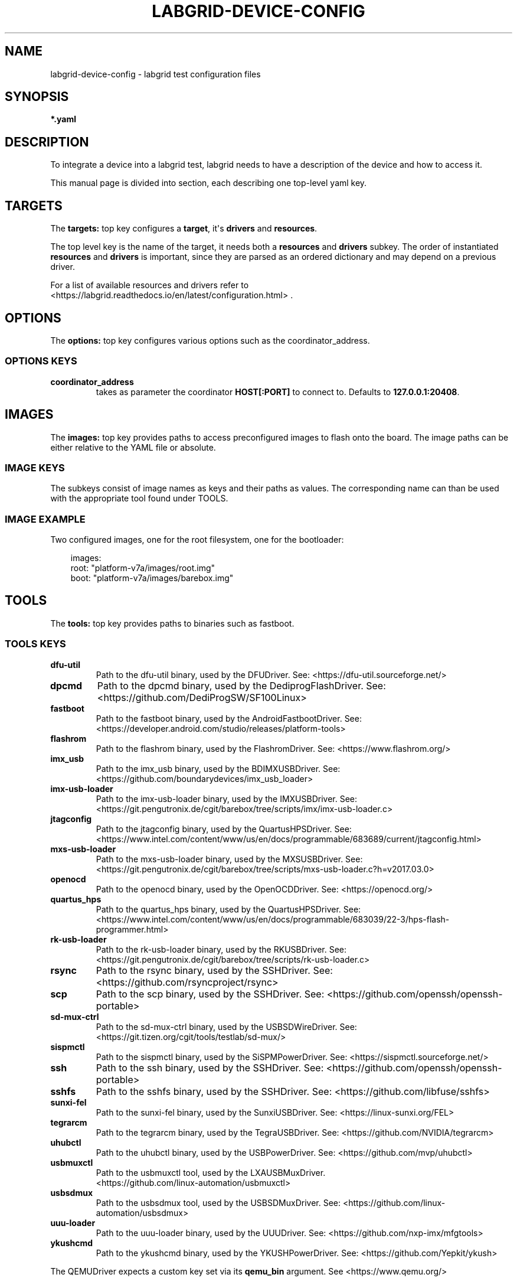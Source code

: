 .\" Man page generated from reStructuredText.
.
.
.nr rst2man-indent-level 0
.
.de1 rstReportMargin
\\$1 \\n[an-margin]
level \\n[rst2man-indent-level]
level margin: \\n[rst2man-indent\\n[rst2man-indent-level]]
-
\\n[rst2man-indent0]
\\n[rst2man-indent1]
\\n[rst2man-indent2]
..
.de1 INDENT
.\" .rstReportMargin pre:
. RS \\$1
. nr rst2man-indent\\n[rst2man-indent-level] \\n[an-margin]
. nr rst2man-indent-level +1
.\" .rstReportMargin post:
..
.de UNINDENT
. RE
.\" indent \\n[an-margin]
.\" old: \\n[rst2man-indent\\n[rst2man-indent-level]]
.nr rst2man-indent-level -1
.\" new: \\n[rst2man-indent\\n[rst2man-indent-level]]
.in \\n[rst2man-indent\\n[rst2man-indent-level]]u
..
.TH "LABGRID-DEVICE-CONFIG" "5" "" "0.0.1" "embedded testing"
.SH NAME
labgrid-device-config \- labgrid test configuration files
.SH SYNOPSIS
.sp
\fB*.yaml\fP
.SH DESCRIPTION
.sp
To integrate a device into a labgrid test, labgrid needs to have a description
of the device and how to access it.
.sp
This manual page is divided into section, each describing one top\-level yaml key.
.SH TARGETS
.sp
The \fBtargets:\fP top key configures a \fBtarget\fP, it\(aqs \fBdrivers\fP and \fBresources\fP\&.
.sp
The top level key is the name of the target, it needs both a \fBresources\fP and
\fBdrivers\fP subkey. The order of instantiated \fBresources\fP and \fBdrivers\fP is
important, since they are parsed as an ordered dictionary and may depend on a
previous driver.
.sp
For a list of available resources and drivers refer to
 <https://labgrid.readthedocs.io/en/latest/configuration.html> \&.
.SH OPTIONS
.sp
The \fBoptions:\fP top key configures various options such as the coordinator_address.
.SS OPTIONS KEYS
.INDENT 0.0
.TP
.B \fBcoordinator_address\fP
takes as parameter the coordinator \fBHOST[:PORT]\fP to connect to.
Defaults to \fB127.0.0.1:20408\fP\&.
.UNINDENT
.SH IMAGES
.sp
The \fBimages:\fP top key provides paths to access preconfigured images to flash
onto the board. The image paths can be either relative to the YAML file or
absolute.
.SS IMAGE KEYS
.sp
The subkeys consist of image names as keys and their paths as values. The
corresponding name can than be used with the appropriate tool found under TOOLS.
.SS IMAGE EXAMPLE
.sp
Two configured images, one for the root filesystem, one for the bootloader:
.INDENT 0.0
.INDENT 3.5
.sp
.EX
images:
  root: \(dqplatform\-v7a/images/root.img\(dq
  boot: \(dqplatform\-v7a/images/barebox.img\(dq
.EE
.UNINDENT
.UNINDENT
.SH TOOLS
.sp
The \fBtools:\fP top key provides paths to binaries such as fastboot.
.SS TOOLS KEYS
.INDENT 0.0
.TP
.B \fBdfu\-util\fP
Path to the dfu\-util binary, used by the DFUDriver.
See:  <https://dfu\-util.sourceforge.net/> 
.TP
.B \fBdpcmd\fP
Path to the dpcmd binary, used by the DediprogFlashDriver.
See:  <https://github.com/DediProgSW/SF100Linux> 
.TP
.B \fBfastboot\fP
Path to the fastboot binary, used by the AndroidFastbootDriver.
See:  <https://developer.android.com/studio/releases/platform\-tools> 
.TP
.B \fBflashrom\fP
Path to the flashrom binary, used by the FlashromDriver.
See:  <https://www.flashrom.org/> 
.TP
.B \fBimx_usb\fP
Path to the imx_usb binary, used by the BDIMXUSBDriver.
See:  <https://github.com/boundarydevices/imx_usb_loader> 
.TP
.B \fBimx\-usb\-loader\fP
Path to the imx\-usb\-loader binary, used by the IMXUSBDriver.
See:  <https://git.pengutronix.de/cgit/barebox/tree/scripts/imx/imx\-usb\-loader.c> 
.TP
.B \fBjtagconfig\fP
Path to the jtagconfig binary, used by the QuartusHPSDriver.
See:  <https://www.intel.com/content/www/us/en/docs/programmable/683689/current/jtagconfig.html> 
.TP
.B \fBmxs\-usb\-loader\fP
Path to the mxs\-usb\-loader binary, used by the MXSUSBDriver.
See:  <https://git.pengutronix.de/cgit/barebox/tree/scripts/mxs\-usb\-loader.c?h=v2017.03.0> 
.TP
.B \fBopenocd\fP
Path to the openocd binary, used by the OpenOCDDriver.
See:  <https://openocd.org/> 
.TP
.B \fBquartus_hps\fP
Path to the quartus_hps binary, used by the QuartusHPSDriver.
See:  <https://www.intel.com/content/www/us/en/docs/programmable/683039/22\-3/hps\-flash\-programmer.html> 
.TP
.B \fBrk\-usb\-loader\fP
Path to the rk\-usb\-loader binary, used by the RKUSBDriver.
See:  <https://git.pengutronix.de/cgit/barebox/tree/scripts/rk\-usb\-loader.c> 
.TP
.B \fBrsync\fP
Path to the rsync binary, used by the SSHDriver.
See:  <https://github.com/rsyncproject/rsync> 
.TP
.B \fBscp\fP
Path to the scp binary, used by the SSHDriver.
See:  <https://github.com/openssh/openssh\-portable> 
.TP
.B \fBsd\-mux\-ctrl\fP
Path to the sd\-mux\-ctrl binary, used by the USBSDWireDriver.
See:  <https://git.tizen.org/cgit/tools/testlab/sd\-mux/> 
.TP
.B \fBsispmctl\fP
Path to the sispmctl binary, used by the SiSPMPowerDriver.
See:  <https://sispmctl.sourceforge.net/> 
.TP
.B \fBssh\fP
Path to the ssh binary, used by the SSHDriver.
See:  <https://github.com/openssh/openssh\-portable> 
.TP
.B \fBsshfs\fP
Path to the sshfs binary, used by the SSHDriver.
See:  <https://github.com/libfuse/sshfs> 
.TP
.B \fBsunxi\-fel\fP
Path to the sunxi\-fel binary, used by the SunxiUSBDriver.
See:  <https://linux\-sunxi.org/FEL> 
.TP
.B \fBtegrarcm\fP
Path to the tegrarcm binary, used by the TegraUSBDriver.
See:  <https://github.com/NVIDIA/tegrarcm> 
.TP
.B \fBuhubctl\fP
Path to the uhubctl binary, used by the USBPowerDriver.
See:  <https://github.com/mvp/uhubctl> 
.TP
.B \fBusbmuxctl\fP
Path to the usbmuxctl tool, used by the LXAUSBMuxDriver.
 <https://github.com/linux\-automation/usbmuxctl> 
.TP
.B \fBusbsdmux\fP
Path to the usbsdmux tool, used by the USBSDMuxDriver.
See:  <https://github.com/linux\-automation/usbsdmux> 
.TP
.B \fBuuu\-loader\fP
Path to the uuu\-loader binary, used by the UUUDriver.
See:  <https://github.com/nxp\-imx/mfgtools> 
.TP
.B \fBykushcmd\fP
Path to the ykushcmd binary, used by the YKUSHPowerDriver.
See:  <https://github.com/Yepkit/ykush> 
.UNINDENT
.sp
The QEMUDriver expects a custom key set via its \fBqemu_bin\fP argument.
See  <https://www.qemu.org/> 
.SS TOOLS EXAMPLE
.sp
Configure the tool path for \fBimx\-usb\-loader\fP:
.INDENT 0.0
.INDENT 3.5
.sp
.EX
tools:
  imx\-usb\-loader: \(dq/opt/labgrid\-helper/imx\-usb\-loader\(dq
.EE
.UNINDENT
.UNINDENT
.SH IMPORTS
.sp
The \fBimports\fP key is a list of files or python modules which
are imported by the environment after loading the configuration.
Paths relative to the configuration file are also supported.
This is useful to load drivers and strategy which are contained in your
testsuite, since the import is done before instantiating the targets.
.SS IMPORTS EXAMPLE
.sp
Import a local \fImyfunctions.py\fP file:
.INDENT 0.0
.INDENT 3.5
.sp
.EX
imports:
  \- myfunctions.py
.EE
.UNINDENT
.UNINDENT
.SH EXAMPLES
.sp
A sample configuration with one \fImain\fP target, accessible via SerialPort
\fI/dev/ttyUSB0\fP, allowing usage of the ShellDriver:
.INDENT 0.0
.INDENT 3.5
.sp
.EX
targets:
  main:
    resources:
      RawSerialPort:
        port: \(dq/dev/ttyUSB0\(dq
    drivers:
      SerialDriver: {}
      ShellDriver:
        prompt: \(aqroot@[\ew\-]+:[^ ]+ \(aq
        login_prompt: \(aq login: \(aq
        username: \(aqroot\(aq
.EE
.UNINDENT
.UNINDENT
.sp
A sample configuration with \fIRemotePlace\fP, using the tools configuration and
importing the local \fImystrategy.py\fP file. The \fIMyStrategy\fP strategy is contained
in the loaded local python file:
.INDENT 0.0
.INDENT 3.5
.sp
.EX
targets:
  main:
    resources:
      RemotePlace:
        name: test\-place
    drivers:
      SerialDriver: {}
      ShellDriver:
        prompt: \(aqroot@[\ew\-]+:[^ ]+ \(aq
        login_prompt: \(aq login: \(aq
        username: \(aqroot\(aq
      IMXUSBDriver: {}
      MyStrategy: {}
tools:
  imx\-usb\-loader: \(dq/opt/lg\-tools/imx\-usb\-loader\(dq
imports:
  \- mystrategy.py
.EE
.UNINDENT
.UNINDENT
.SH SEE ALSO
.sp
\fBlabgrid\-client\fP(1), \fBlabgrid\-exporter\fP(1)
.SH AUTHOR
Rouven Czerwinski <r.czerwinski@pengutronix.de>

Organization: Labgrid-Project
.SH COPYRIGHT
Copyright (C) 2016-2025 Pengutronix. This library is free software;
you can redistribute it and/or modify it under the terms of the GNU
Lesser General Public License as published by the Free Software
Foundation; either version 2.1 of the License, or (at your option)
any later version.
.\" Generated by docutils manpage writer.
.
